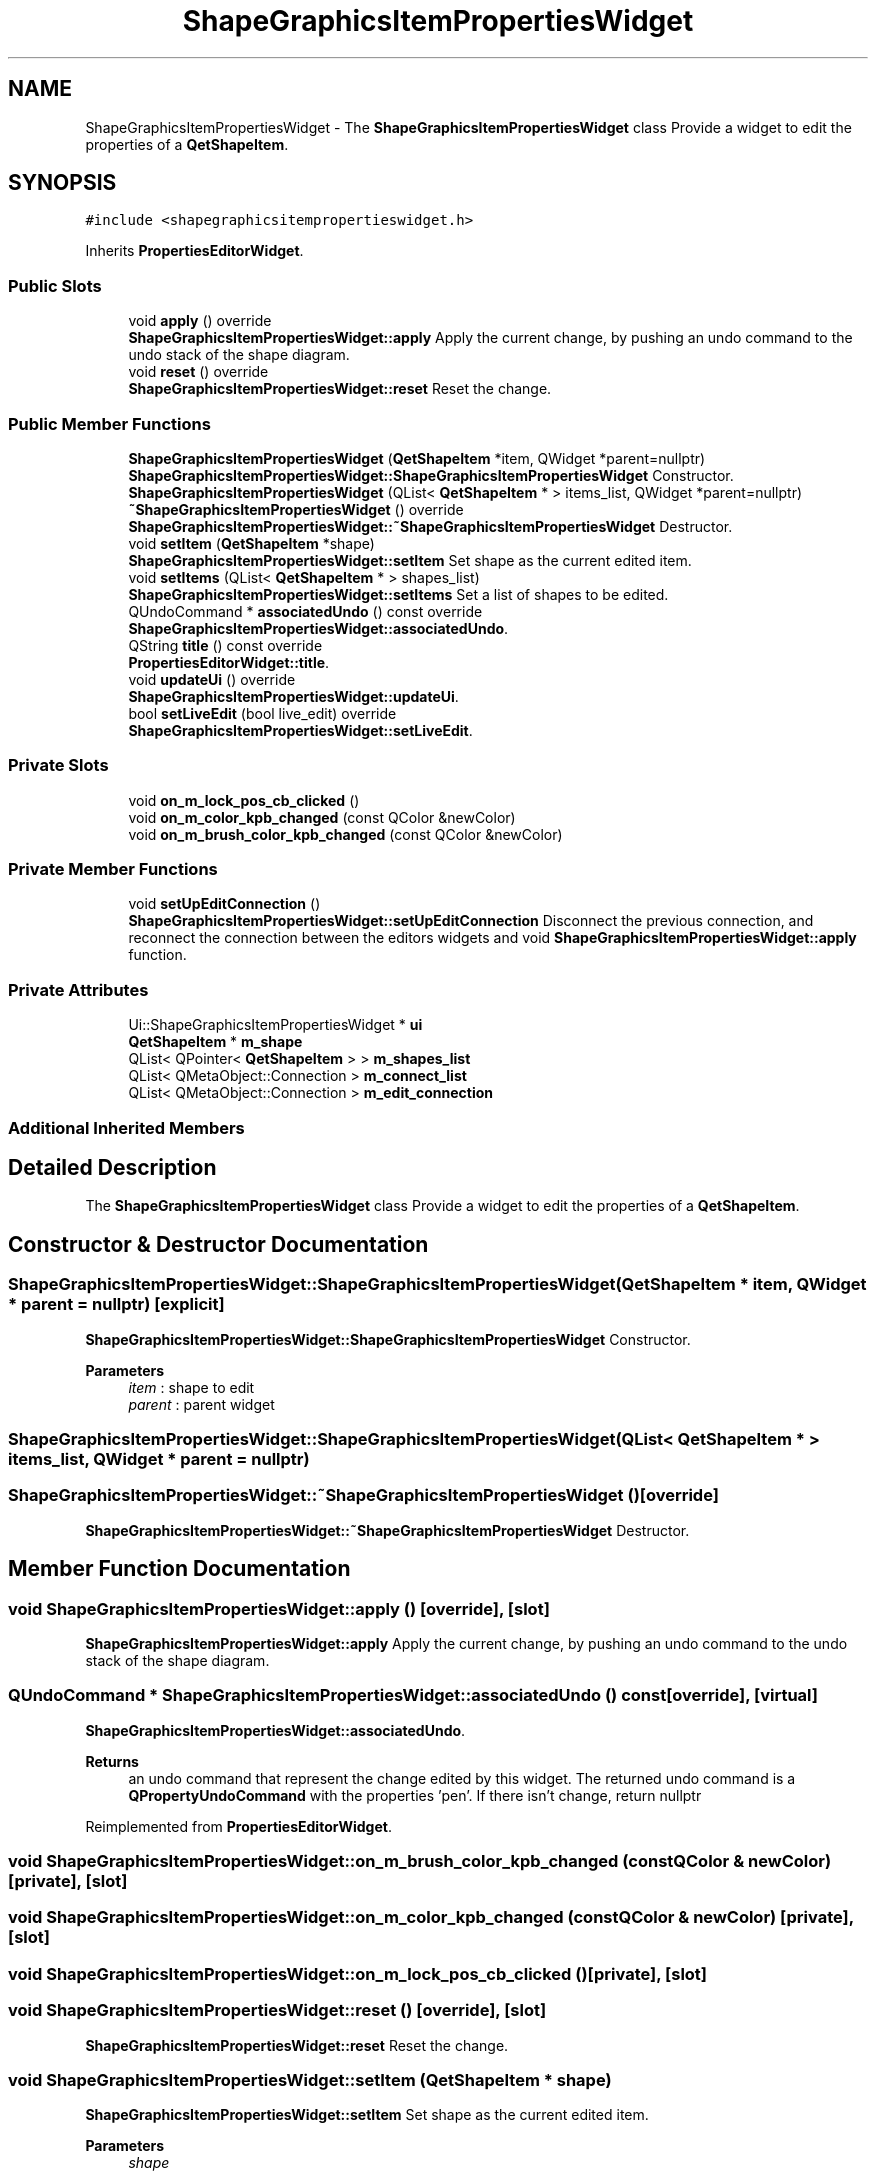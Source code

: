 .TH "ShapeGraphicsItemPropertiesWidget" 3 "Thu Aug 27 2020" "Version 0.8-dev" "QElectroTech" \" -*- nroff -*-
.ad l
.nh
.SH NAME
ShapeGraphicsItemPropertiesWidget \- The \fBShapeGraphicsItemPropertiesWidget\fP class Provide a widget to edit the properties of a \fBQetShapeItem\fP\&.  

.SH SYNOPSIS
.br
.PP
.PP
\fC#include <shapegraphicsitempropertieswidget\&.h>\fP
.PP
Inherits \fBPropertiesEditorWidget\fP\&.
.SS "Public Slots"

.in +1c
.ti -1c
.RI "void \fBapply\fP () override"
.br
.RI "\fBShapeGraphicsItemPropertiesWidget::apply\fP Apply the current change, by pushing an undo command to the undo stack of the shape diagram\&. "
.ti -1c
.RI "void \fBreset\fP () override"
.br
.RI "\fBShapeGraphicsItemPropertiesWidget::reset\fP Reset the change\&. "
.in -1c
.SS "Public Member Functions"

.in +1c
.ti -1c
.RI "\fBShapeGraphicsItemPropertiesWidget\fP (\fBQetShapeItem\fP *item, QWidget *parent=nullptr)"
.br
.RI "\fBShapeGraphicsItemPropertiesWidget::ShapeGraphicsItemPropertiesWidget\fP Constructor\&. "
.ti -1c
.RI "\fBShapeGraphicsItemPropertiesWidget\fP (QList< \fBQetShapeItem\fP * > items_list, QWidget *parent=nullptr)"
.br
.ti -1c
.RI "\fB~ShapeGraphicsItemPropertiesWidget\fP () override"
.br
.RI "\fBShapeGraphicsItemPropertiesWidget::~ShapeGraphicsItemPropertiesWidget\fP Destructor\&. "
.ti -1c
.RI "void \fBsetItem\fP (\fBQetShapeItem\fP *shape)"
.br
.RI "\fBShapeGraphicsItemPropertiesWidget::setItem\fP Set shape as the current edited item\&. "
.ti -1c
.RI "void \fBsetItems\fP (QList< \fBQetShapeItem\fP * > shapes_list)"
.br
.RI "\fBShapeGraphicsItemPropertiesWidget::setItems\fP Set a list of shapes to be edited\&. "
.ti -1c
.RI "QUndoCommand * \fBassociatedUndo\fP () const override"
.br
.RI "\fBShapeGraphicsItemPropertiesWidget::associatedUndo\fP\&. "
.ti -1c
.RI "QString \fBtitle\fP () const override"
.br
.RI "\fBPropertiesEditorWidget::title\fP\&. "
.ti -1c
.RI "void \fBupdateUi\fP () override"
.br
.RI "\fBShapeGraphicsItemPropertiesWidget::updateUi\fP\&. "
.ti -1c
.RI "bool \fBsetLiveEdit\fP (bool live_edit) override"
.br
.RI "\fBShapeGraphicsItemPropertiesWidget::setLiveEdit\fP\&. "
.in -1c
.SS "Private Slots"

.in +1c
.ti -1c
.RI "void \fBon_m_lock_pos_cb_clicked\fP ()"
.br
.ti -1c
.RI "void \fBon_m_color_kpb_changed\fP (const QColor &newColor)"
.br
.ti -1c
.RI "void \fBon_m_brush_color_kpb_changed\fP (const QColor &newColor)"
.br
.in -1c
.SS "Private Member Functions"

.in +1c
.ti -1c
.RI "void \fBsetUpEditConnection\fP ()"
.br
.RI "\fBShapeGraphicsItemPropertiesWidget::setUpEditConnection\fP Disconnect the previous connection, and reconnect the connection between the editors widgets and void \fBShapeGraphicsItemPropertiesWidget::apply\fP function\&. "
.in -1c
.SS "Private Attributes"

.in +1c
.ti -1c
.RI "Ui::ShapeGraphicsItemPropertiesWidget * \fBui\fP"
.br
.ti -1c
.RI "\fBQetShapeItem\fP * \fBm_shape\fP"
.br
.ti -1c
.RI "QList< QPointer< \fBQetShapeItem\fP > > \fBm_shapes_list\fP"
.br
.ti -1c
.RI "QList< QMetaObject::Connection > \fBm_connect_list\fP"
.br
.ti -1c
.RI "QList< QMetaObject::Connection > \fBm_edit_connection\fP"
.br
.in -1c
.SS "Additional Inherited Members"
.SH "Detailed Description"
.PP 
The \fBShapeGraphicsItemPropertiesWidget\fP class Provide a widget to edit the properties of a \fBQetShapeItem\fP\&. 
.SH "Constructor & Destructor Documentation"
.PP 
.SS "ShapeGraphicsItemPropertiesWidget::ShapeGraphicsItemPropertiesWidget (\fBQetShapeItem\fP * item, QWidget * parent = \fCnullptr\fP)\fC [explicit]\fP"

.PP
\fBShapeGraphicsItemPropertiesWidget::ShapeGraphicsItemPropertiesWidget\fP Constructor\&. 
.PP
\fBParameters\fP
.RS 4
\fIitem\fP : shape to edit 
.br
\fIparent\fP : parent widget 
.RE
.PP

.SS "ShapeGraphicsItemPropertiesWidget::ShapeGraphicsItemPropertiesWidget (QList< \fBQetShapeItem\fP * > items_list, QWidget * parent = \fCnullptr\fP)"

.SS "ShapeGraphicsItemPropertiesWidget::~ShapeGraphicsItemPropertiesWidget ()\fC [override]\fP"

.PP
\fBShapeGraphicsItemPropertiesWidget::~ShapeGraphicsItemPropertiesWidget\fP Destructor\&. 
.SH "Member Function Documentation"
.PP 
.SS "void ShapeGraphicsItemPropertiesWidget::apply ()\fC [override]\fP, \fC [slot]\fP"

.PP
\fBShapeGraphicsItemPropertiesWidget::apply\fP Apply the current change, by pushing an undo command to the undo stack of the shape diagram\&. 
.SS "QUndoCommand * ShapeGraphicsItemPropertiesWidget::associatedUndo () const\fC [override]\fP, \fC [virtual]\fP"

.PP
\fBShapeGraphicsItemPropertiesWidget::associatedUndo\fP\&. 
.PP
\fBReturns\fP
.RS 4
an undo command that represent the change edited by this widget\&. The returned undo command is a \fBQPropertyUndoCommand\fP with the properties 'pen'\&. If there isn't change, return nullptr 
.RE
.PP

.PP
Reimplemented from \fBPropertiesEditorWidget\fP\&.
.SS "void ShapeGraphicsItemPropertiesWidget::on_m_brush_color_kpb_changed (const QColor & newColor)\fC [private]\fP, \fC [slot]\fP"

.SS "void ShapeGraphicsItemPropertiesWidget::on_m_color_kpb_changed (const QColor & newColor)\fC [private]\fP, \fC [slot]\fP"

.SS "void ShapeGraphicsItemPropertiesWidget::on_m_lock_pos_cb_clicked ()\fC [private]\fP, \fC [slot]\fP"

.SS "void ShapeGraphicsItemPropertiesWidget::reset ()\fC [override]\fP, \fC [slot]\fP"

.PP
\fBShapeGraphicsItemPropertiesWidget::reset\fP Reset the change\&. 
.SS "void ShapeGraphicsItemPropertiesWidget::setItem (\fBQetShapeItem\fP * shape)"

.PP
\fBShapeGraphicsItemPropertiesWidget::setItem\fP Set shape as the current edited item\&. 
.PP
\fBParameters\fP
.RS 4
\fIshape\fP 
.RE
.PP

.SS "void ShapeGraphicsItemPropertiesWidget::setItems (QList< \fBQetShapeItem\fP * > shapes_list)"

.PP
\fBShapeGraphicsItemPropertiesWidget::setItems\fP Set a list of shapes to be edited\&. 
.PP
\fBParameters\fP
.RS 4
\fIshapes_list\fP 
.RE
.PP

.SS "bool ShapeGraphicsItemPropertiesWidget::setLiveEdit (bool live_edit)\fC [override]\fP, \fC [virtual]\fP"

.PP
\fBShapeGraphicsItemPropertiesWidget::setLiveEdit\fP\&. 
.PP
\fBParameters\fP
.RS 4
\fIlive_edit\fP 
.RE
.PP
\fBReturns\fP
.RS 4
always true 
.RE
.PP

.PP
Reimplemented from \fBPropertiesEditorWidget\fP\&.
.SS "void ShapeGraphicsItemPropertiesWidget::setUpEditConnection ()\fC [private]\fP"

.PP
\fBShapeGraphicsItemPropertiesWidget::setUpEditConnection\fP Disconnect the previous connection, and reconnect the connection between the editors widgets and void \fBShapeGraphicsItemPropertiesWidget::apply\fP function\&. 
.SS "QString ShapeGraphicsItemPropertiesWidget::title () const\fC [inline]\fP, \fC [override]\fP, \fC [virtual]\fP"

.PP
\fBPropertiesEditorWidget::title\fP\&. 
.PP
\fBReturns\fP
.RS 4
the title of this editor 
.RE
.PP

.PP
Reimplemented from \fBPropertiesEditorWidget\fP\&.
.SS "void ShapeGraphicsItemPropertiesWidget::updateUi ()\fC [override]\fP, \fC [virtual]\fP"

.PP
\fBShapeGraphicsItemPropertiesWidget::updateUi\fP\&. 
.PP
Reimplemented from \fBPropertiesEditorWidget\fP\&.
.SH "Member Data Documentation"
.PP 
.SS "QList<QMetaObject::Connection> ShapeGraphicsItemPropertiesWidget::m_connect_list\fC [private]\fP"

.SS "QList<QMetaObject::Connection> ShapeGraphicsItemPropertiesWidget::m_edit_connection\fC [private]\fP"

.SS "\fBQetShapeItem\fP* ShapeGraphicsItemPropertiesWidget::m_shape\fC [private]\fP"

.SS "QList<QPointer<\fBQetShapeItem\fP> > ShapeGraphicsItemPropertiesWidget::m_shapes_list\fC [private]\fP"

.SS "Ui::ShapeGraphicsItemPropertiesWidget* ShapeGraphicsItemPropertiesWidget::ui\fC [private]\fP"


.SH "Author"
.PP 
Generated automatically by Doxygen for QElectroTech from the source code\&.
